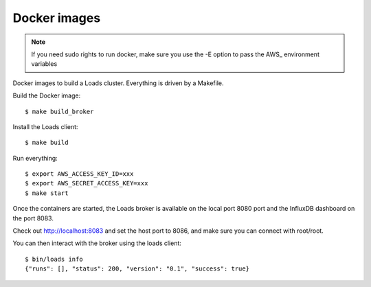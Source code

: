 =============
Docker images
=============

.. note::

   If you need sudo rights to run docker, make sure you
   use the -E option to pass the AWS_ environment variables


Docker images to build a Loads cluster. Everything is driven by a Makefile.

Build the Docker image::

    $ make build_broker

Install the Loads client::

    $ make build

Run everything::

    $ export AWS_ACCESS_KEY_ID=xxx
    $ export AWS_SECRET_ACCESS_KEY=xxx
    $ make start

Once the containers are started, the Loads broker is available on the local port
8080 port and the InfluxDB dashboard on the port 8083.

Check out http://localhost:8083 and set the host port to 8086, and make sure
you can connect with root/root.

You can then interact with the broker using the loads client::

    $ bin/loads info
    {"runs": [], "status": 200, "version": "0.1", "success": true}
